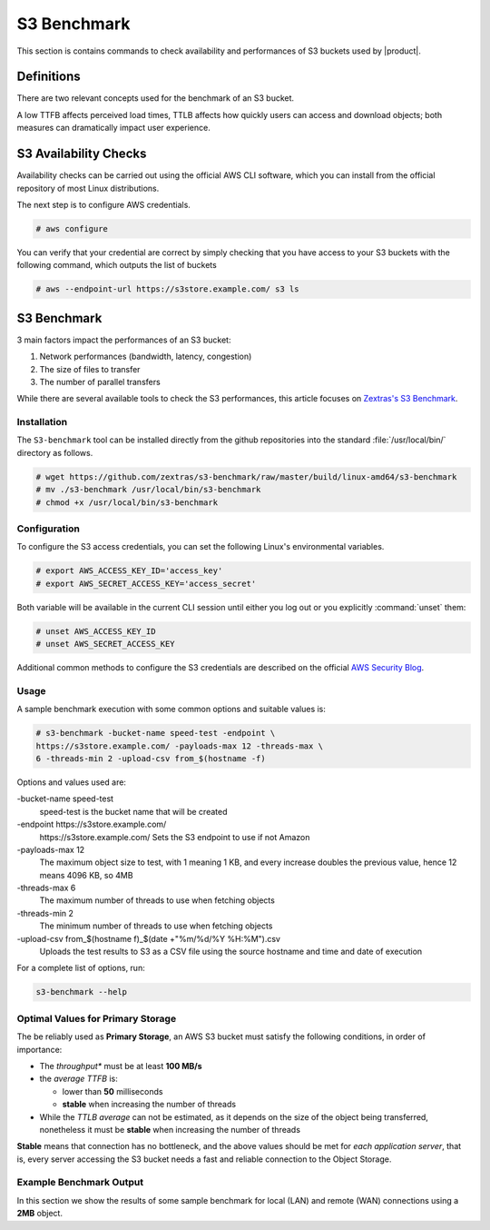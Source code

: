 .. _s3-bench-main:

==============
 S3 Benchmark
==============

This section is contains commands to check availability and
performances of S3 buckets used by |product|.


Definitions
===========

There are two relevant concepts used for the benchmark of an S3 bucket.

.. card:: Time To First Byte (TTFB)

   *Time To First Byte (TTFB)* is the time required by a web server to
   send the **first byte of data** in response to a client's
   request. It is a key performance indicator (**KPI**) that directly
   impacts user experience.

   The factors affecting TTFB are:

   - **Server Processing Time**, which is the time needed by the
     server to process the request

   - **Network Latency**, defined as the time required by the data to
     travel between the client and the server. Factors like distance,
     network congestion, and routing may have a considerable impact on
     the network latency value.

.. card:: *The Time To Last Byte (TTLB)*

   *The Time To Last Byte (TTLB)* is the time required by a web server
   to send the final byte of data in response to a client's
   request. It represents the total duration of the data transfer
   process, including the TTFB.

   The factors affecting TTLB are:

   - **File Size**: the larger the files transferred, the longer is
     the time required by the data to reach the destination, therefore
     increasing the TTLB

   - **Network Bandwidth** between the client and the server affects
     the data transfer speed and consequently the TTLB

   - **Network Congestion** can slow down data transfer, leading to an
     increased TTLB

   - **Server Performance** directly impacts TTLB, since an overloaded
     server will react slowly to requests and will need more time to
     complete them

A low TTFB affects perceived load times, TTLB affects how quickly
users can access and download objects; both measures can dramatically
impact user experience.

.. _s3-bench-checks:

S3 Availability Checks
======================

Availability checks can be carried out using the official AWS CLI
software, which you can install from the official repository of most
Linux distributions.

.. tab-set::

   .. tab-item:: Ubuntu
      :sync: ubu

      .. code::

         # apt install awscli


   .. tab-item:: RHEL
      :sync: rhel

      .. code::

         # dnf install awscli


The next step is to configure AWS credentials.

.. code:: console

   # aws configure

You can verify that your credential are correct by simply checking
that you have access to your S3 buckets with the following command,
which outputs the list of buckets

.. code::

   # aws --endpoint-url https://s3store.example.com/ s3 ls

.. _s3-bench:

S3 Benchmark
============

3 main factors impact the performances of an S3 bucket:

#. Network performances (bandwidth, latency, congestion)

#. The size of files to transfer

#. The number of parallel transfers

While there are several available tools to check the S3 performances, this article
focuses on `Zextras's S3 Benchmark <https://github.com/zextras/s3-benchmark>`_.

Installation
------------

The ``S3-benchmark`` tool can be installed directly from the github
repositories into the standard :file:`/usr/local/bin/` directory as
follows.

.. code:: console

   # wget https://github.com/zextras/s3-benchmark/raw/master/build/linux-amd64/s3-benchmark
   # mv ./s3-benchmark /usr/local/bin/s3-benchmark
   # chmod +x /usr/local/bin/s3-benchmark


Configuration
-------------

To configure the S3 access credentials, you can set the following
Linux's environmental variables.

.. code:: console

   # export AWS_ACCESS_KEY_ID='access_key'
   # export AWS_SECRET_ACCESS_KEY='access_secret'

Both variable  will be available in the current
CLI session until either you log out or you explicitly
:command:`unset` them:


.. code:: console

   # unset AWS_ACCESS_KEY_ID
   # unset AWS_SECRET_ACCESS_KEY

Additional common methods to configure the S3 credentials are
described on the official
`AWS Security Blog <https://aws.amazon.com/it/blogs/security/a-new-and-standardized-way-to-manage-credentials-in-the-aws-sdks/>`_.

Usage
-----

A sample benchmark execution with some common options and suitable
values is:

.. code::

   # s3-benchmark -bucket-name speed-test -endpoint \
   https://s3store.example.com/ -payloads-max 12 -threads-max \
   6 -threads-min 2 -upload-csv from_$(hostname -f)

Options and values used are:

-bucket-name speed-test
   speed-test is the bucket name that will be created

-endpoint https\://s3store.example.com/
   https\://s3store.example.com/ Sets the S3 endpoint to use if not
   Amazon

-payloads-max 12
  The maximum object size to test, with 1 meaning 1 KB, and every increase
  doubles the previous value, hence 12 means 4096 KB, so 4MB

-threads-max 6
   The maximum number of threads to use when fetching objects

-threads-min 2
  The minimum number of threads to use when fetching objects

-upload-csv from\_$(hostname f)\_$(date +"%m/%d/%Y %H:%M").csv
  Uploads the test results to S3 as a CSV file using the source
  hostname and time and date of execution

For a complete list of options, run:

.. code::

   s3-benchmark --help

.. _s3-bench-bp:

Optimal Values for Primary Storage
----------------------------------

The be reliably used as **Primary Storage**, an AWS S3 bucket must
satisfy the following conditions, in order of importance:

- The *throughput** must be at least **100 MB/s**

- the *average TTFB* is:

  - lower than **50** milliseconds

  - **stable** when increasing the number of threads

- While the *TTLB average* can not be estimated, as it depends on the
  size of the object being transferred, nonetheless it must be
  **stable** when increasing the number of threads

**Stable** means that connection has no bottleneck, and the above
values should be met for *each application server*, that is, every
server accessing the S3 bucket needs a fast and reliable connection to
the Object Storage.

Example Benchmark Output
------------------------

In this section we show the results of some sample benchmark for local
(LAN) and remote (WAN) connections using a **2MB** object.

.. card:: LAN connection

   .. figure:: /img/administration/s3_example1.png
      :width: 99%

      Sample benchmarks for a WAN connection.

   As shown in the output, testing for an object of size 2MB leads to
   these results:

   #. The **Throughput** is between 111.5 and 111.6 MB/s.

   #. The **average TTFB** is between 6 and 10 milliseconds at the
      change from 2 to 6 threads

   #. The **average TTLB** is between 36 and 105 milliseconds at the
      change from 2 to 6 threads

   By comparing these values with those shown in the
   :ref:`s3-bench-bp` Section, we can conclude that the AWS S3
   bucket's performances are  enough to be using it for a primary
   storage.

.. card:: WAN connection

   .. figure:: /img/administration/s3_example2.png
      :width: 99%

      Sample benchmarks for a WAN connection.

   As shown in the output, testing for an object of size 2MB leads to
   these results:

   #. The **Throughput** is 17 MB/s.

   #. The **average TTFB** is between 10 and 14 milliseconds at the
      change from 2 to 6 threads

   #. The **average TTLB** is between 236 and 687 milliseconds at the
      change from 2 to 6 threads


   By comparing these values with those shown in the
   :ref:`s3-bench-bp` Section, we can conclude that the AWS S3
   bucket's performances are not good enough for its use as a primary
   storage, but they suffice if it is used as a secondary storage.
